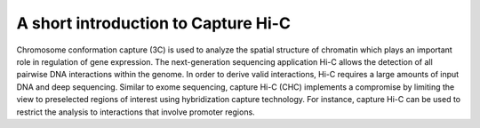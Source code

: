A short introduction to Capture Hi-C
====================================

Chromosome conformation capture (3C) is used to analyze the spatial structure of chromatin which plays an important role in regulation of gene expression.
The next-generation sequencing application Hi-C allows the detection of all pairwise DNA interactions within the genome.
In order to derive valid interactions, Hi-C requires a large amounts of input DNA and deep sequencing.
Similar to exome sequencing, capture Hi-C (CHC) implements a compromise by limiting the view to preselected regions of interest using hybridization capture technology.
For instance, capture Hi-C can be used to restrict the analysis to interactions that involve promoter regions.
